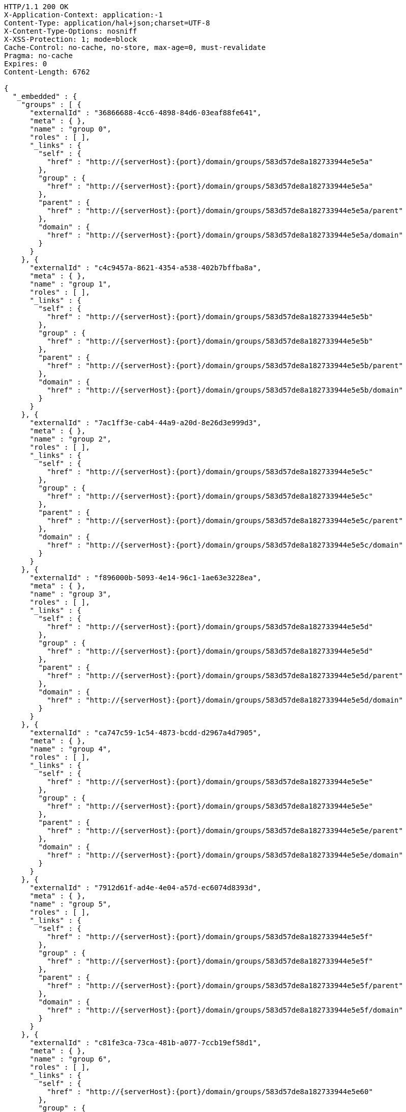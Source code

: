 [source,http,options="nowrap",subs="attributes"]
----
HTTP/1.1 200 OK
X-Application-Context: application:-1
Content-Type: application/hal+json;charset=UTF-8
X-Content-Type-Options: nosniff
X-XSS-Protection: 1; mode=block
Cache-Control: no-cache, no-store, max-age=0, must-revalidate
Pragma: no-cache
Expires: 0
Content-Length: 6762

{
  "_embedded" : {
    "groups" : [ {
      "externalId" : "36866688-4cc6-4898-84d6-03eaf88fe641",
      "meta" : { },
      "name" : "group 0",
      "roles" : [ ],
      "_links" : {
        "self" : {
          "href" : "http://{serverHost}:{port}/domain/groups/583d57de8a182733944e5e5a"
        },
        "group" : {
          "href" : "http://{serverHost}:{port}/domain/groups/583d57de8a182733944e5e5a"
        },
        "parent" : {
          "href" : "http://{serverHost}:{port}/domain/groups/583d57de8a182733944e5e5a/parent"
        },
        "domain" : {
          "href" : "http://{serverHost}:{port}/domain/groups/583d57de8a182733944e5e5a/domain"
        }
      }
    }, {
      "externalId" : "c4c9457a-8621-4354-a538-402b7bffba8a",
      "meta" : { },
      "name" : "group 1",
      "roles" : [ ],
      "_links" : {
        "self" : {
          "href" : "http://{serverHost}:{port}/domain/groups/583d57de8a182733944e5e5b"
        },
        "group" : {
          "href" : "http://{serverHost}:{port}/domain/groups/583d57de8a182733944e5e5b"
        },
        "parent" : {
          "href" : "http://{serverHost}:{port}/domain/groups/583d57de8a182733944e5e5b/parent"
        },
        "domain" : {
          "href" : "http://{serverHost}:{port}/domain/groups/583d57de8a182733944e5e5b/domain"
        }
      }
    }, {
      "externalId" : "7ac1ff3e-cab4-44a9-a20d-8e26d3e999d3",
      "meta" : { },
      "name" : "group 2",
      "roles" : [ ],
      "_links" : {
        "self" : {
          "href" : "http://{serverHost}:{port}/domain/groups/583d57de8a182733944e5e5c"
        },
        "group" : {
          "href" : "http://{serverHost}:{port}/domain/groups/583d57de8a182733944e5e5c"
        },
        "parent" : {
          "href" : "http://{serverHost}:{port}/domain/groups/583d57de8a182733944e5e5c/parent"
        },
        "domain" : {
          "href" : "http://{serverHost}:{port}/domain/groups/583d57de8a182733944e5e5c/domain"
        }
      }
    }, {
      "externalId" : "f896000b-5093-4e14-96c1-1ae63e3228ea",
      "meta" : { },
      "name" : "group 3",
      "roles" : [ ],
      "_links" : {
        "self" : {
          "href" : "http://{serverHost}:{port}/domain/groups/583d57de8a182733944e5e5d"
        },
        "group" : {
          "href" : "http://{serverHost}:{port}/domain/groups/583d57de8a182733944e5e5d"
        },
        "parent" : {
          "href" : "http://{serverHost}:{port}/domain/groups/583d57de8a182733944e5e5d/parent"
        },
        "domain" : {
          "href" : "http://{serverHost}:{port}/domain/groups/583d57de8a182733944e5e5d/domain"
        }
      }
    }, {
      "externalId" : "ca747c59-1c54-4873-bcdd-d2967a4d7905",
      "meta" : { },
      "name" : "group 4",
      "roles" : [ ],
      "_links" : {
        "self" : {
          "href" : "http://{serverHost}:{port}/domain/groups/583d57de8a182733944e5e5e"
        },
        "group" : {
          "href" : "http://{serverHost}:{port}/domain/groups/583d57de8a182733944e5e5e"
        },
        "parent" : {
          "href" : "http://{serverHost}:{port}/domain/groups/583d57de8a182733944e5e5e/parent"
        },
        "domain" : {
          "href" : "http://{serverHost}:{port}/domain/groups/583d57de8a182733944e5e5e/domain"
        }
      }
    }, {
      "externalId" : "7912d61f-ad4e-4e04-a57d-ec6074d8393d",
      "meta" : { },
      "name" : "group 5",
      "roles" : [ ],
      "_links" : {
        "self" : {
          "href" : "http://{serverHost}:{port}/domain/groups/583d57de8a182733944e5e5f"
        },
        "group" : {
          "href" : "http://{serverHost}:{port}/domain/groups/583d57de8a182733944e5e5f"
        },
        "parent" : {
          "href" : "http://{serverHost}:{port}/domain/groups/583d57de8a182733944e5e5f/parent"
        },
        "domain" : {
          "href" : "http://{serverHost}:{port}/domain/groups/583d57de8a182733944e5e5f/domain"
        }
      }
    }, {
      "externalId" : "c81fe3ca-73ca-481b-a077-7ccb19ef58d1",
      "meta" : { },
      "name" : "group 6",
      "roles" : [ ],
      "_links" : {
        "self" : {
          "href" : "http://{serverHost}:{port}/domain/groups/583d57de8a182733944e5e60"
        },
        "group" : {
          "href" : "http://{serverHost}:{port}/domain/groups/583d57de8a182733944e5e60"
        },
        "parent" : {
          "href" : "http://{serverHost}:{port}/domain/groups/583d57de8a182733944e5e60/parent"
        },
        "domain" : {
          "href" : "http://{serverHost}:{port}/domain/groups/583d57de8a182733944e5e60/domain"
        }
      }
    }, {
      "externalId" : "4ca1004e-a598-440b-8e36-e27bf1deaef3",
      "meta" : { },
      "name" : "group 7",
      "roles" : [ ],
      "_links" : {
        "self" : {
          "href" : "http://{serverHost}:{port}/domain/groups/583d57de8a182733944e5e61"
        },
        "group" : {
          "href" : "http://{serverHost}:{port}/domain/groups/583d57de8a182733944e5e61"
        },
        "parent" : {
          "href" : "http://{serverHost}:{port}/domain/groups/583d57de8a182733944e5e61/parent"
        },
        "domain" : {
          "href" : "http://{serverHost}:{port}/domain/groups/583d57de8a182733944e5e61/domain"
        }
      }
    }, {
      "externalId" : "1e53ae26-a1e4-492d-a5e2-d8c49155f36a",
      "meta" : { },
      "name" : "group 8",
      "roles" : [ ],
      "_links" : {
        "self" : {
          "href" : "http://{serverHost}:{port}/domain/groups/583d57de8a182733944e5e62"
        },
        "group" : {
          "href" : "http://{serverHost}:{port}/domain/groups/583d57de8a182733944e5e62"
        },
        "parent" : {
          "href" : "http://{serverHost}:{port}/domain/groups/583d57de8a182733944e5e62/parent"
        },
        "domain" : {
          "href" : "http://{serverHost}:{port}/domain/groups/583d57de8a182733944e5e62/domain"
        }
      }
    }, {
      "externalId" : "a35d1b03-b8fc-4dfa-b234-3056a6e756c3",
      "meta" : { },
      "name" : "group 9",
      "roles" : [ ],
      "_links" : {
        "self" : {
          "href" : "http://{serverHost}:{port}/domain/groups/583d57de8a182733944e5e63"
        },
        "group" : {
          "href" : "http://{serverHost}:{port}/domain/groups/583d57de8a182733944e5e63"
        },
        "parent" : {
          "href" : "http://{serverHost}:{port}/domain/groups/583d57de8a182733944e5e63/parent"
        },
        "domain" : {
          "href" : "http://{serverHost}:{port}/domain/groups/583d57de8a182733944e5e63/domain"
        }
      }
    } ]
  },
  "_links" : {
    "self" : {
      "href" : "http://{serverHost}:{port}/domain/groups/search/findByDomain"
    }
  },
  "page" : {
    "size" : 20,
    "totalElements" : 10,
    "totalPages" : 1,
    "number" : 0
  }
}
----